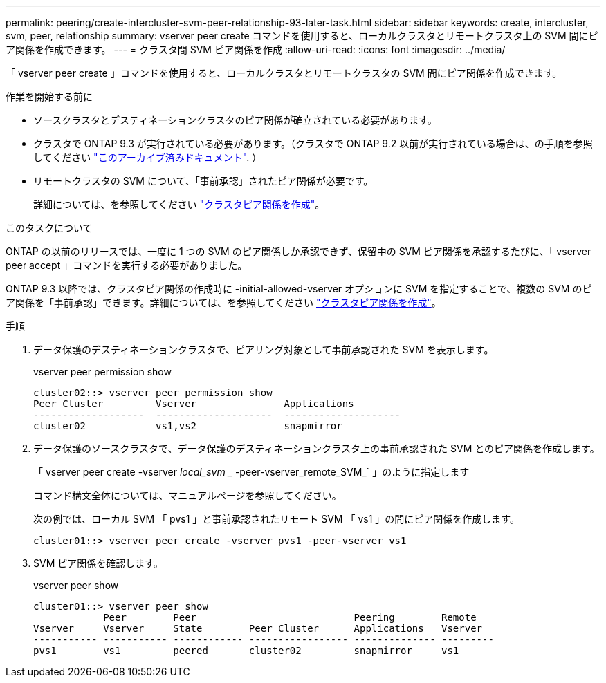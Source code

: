 ---
permalink: peering/create-intercluster-svm-peer-relationship-93-later-task.html 
sidebar: sidebar 
keywords: create, intercluster, svm, peer, relationship 
summary: vserver peer create コマンドを使用すると、ローカルクラスタとリモートクラスタ上の SVM 間にピア関係を作成できます。 
---
= クラスタ間 SVM ピア関係を作成
:allow-uri-read: 
:icons: font
:imagesdir: ../media/


[role="lead"]
「 vserver peer create 」コマンドを使用すると、ローカルクラスタとリモートクラスタの SVM 間にピア関係を作成できます。

.作業を開始する前に
* ソースクラスタとデスティネーションクラスタのピア関係が確立されている必要があります。
* クラスタで ONTAP 9.3 が実行されている必要があります。（クラスタで ONTAP 9.2 以前が実行されている場合は、の手順を参照してください link:https://library.netapp.com/ecm/ecm_download_file/ECMLP2494079["このアーカイブ済みドキュメント"^]. ）
* リモートクラスタの SVM について、「事前承認」されたピア関係が必要です。
+
詳細については、を参照してください link:create-cluster-relationship-93-later-task.html["クラスタピア関係を作成"]。



.このタスクについて
ONTAP の以前のリリースでは、一度に 1 つの SVM のピア関係しか承認できず、保留中の SVM ピア関係を承認するたびに、「 vserver peer accept 」コマンドを実行する必要がありました。

ONTAP 9.3 以降では、クラスタピア関係の作成時に -initial-allowed-vserver オプションに SVM を指定することで、複数の SVM のピア関係を「事前承認」できます。詳細については、を参照してください link:create-cluster-relationship-93-later-task.html["クラスタピア関係を作成"]。

.手順
. データ保護のデスティネーションクラスタで、ピアリング対象として事前承認された SVM を表示します。
+
vserver peer permission show

+
[listing]
----
cluster02::> vserver peer permission show
Peer Cluster         Vserver               Applications
-------------------  --------------------  --------------------
cluster02            vs1,vs2               snapmirror
----
. データ保護のソースクラスタで、データ保護のデスティネーションクラスタ上の事前承認された SVM とのピア関係を作成します。
+
「 vserver peer create -vserver _local_svm __ -peer-vserver_remote_SVM_` 」のように指定します

+
コマンド構文全体については、マニュアルページを参照してください。

+
次の例では、ローカル SVM 「 pvs1 」と事前承認されたリモート SVM 「 vs1 」の間にピア関係を作成します。

+
[listing]
----
cluster01::> vserver peer create -vserver pvs1 -peer-vserver vs1
----
. SVM ピア関係を確認します。
+
vserver peer show

+
[listing]
----
cluster01::> vserver peer show
            Peer        Peer                           Peering        Remote
Vserver     Vserver     State        Peer Cluster      Applications   Vserver
----------- ----------- ------------ ----------------- -------------- ---------
pvs1        vs1         peered       cluster02         snapmirror     vs1
----

